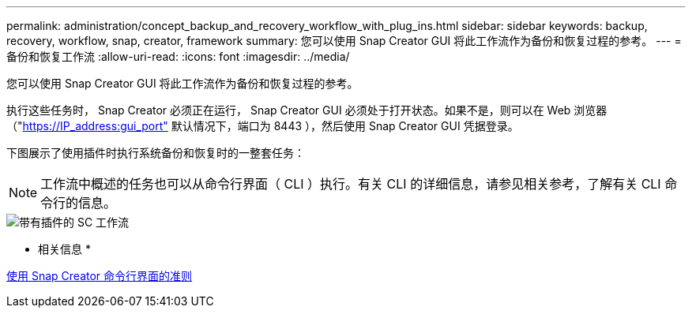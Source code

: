 ---
permalink: administration/concept_backup_and_recovery_workflow_with_plug_ins.html 
sidebar: sidebar 
keywords: backup, recovery, workflow, snap, creator, framework 
summary: 您可以使用 Snap Creator GUI 将此工作流作为备份和恢复过程的参考。 
---
= 备份和恢复工作流
:allow-uri-read: 
:icons: font
:imagesdir: ../media/


[role="lead"]
您可以使用 Snap Creator GUI 将此工作流作为备份和恢复过程的参考。

执行这些任务时， Snap Creator 必须正在运行， Snap Creator GUI 必须处于打开状态。如果不是，则可以在 Web 浏览器（"https://IP_address:gui_port"[] 默认情况下，端口为 8443 ），然后使用 Snap Creator GUI 凭据登录。

下图展示了使用插件时执行系统备份和恢复时的一整套任务：


NOTE: 工作流中概述的任务也可以从命令行界面（ CLI ）执行。有关 CLI 的详细信息，请参见相关参考，了解有关 CLI 命令行的信息。

image::../media/sc_workflow_with_plugin.gif[带有插件的 SC 工作流]

* 相关信息 *

xref:reference_guidelines_for_using_the_snap_creator_command_line.adoc[使用 Snap Creator 命令行界面的准则]
